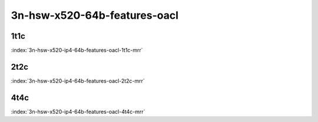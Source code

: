 3n-hsw-x520-64b-features-oacl
-----------------------------

1t1c
````

.. raw:: html

    <a name="x520-64b-1t1c-features-oacl"></a>
    <center><b>

:index:`3n-hsw-x520-ip4-64b-features-oacl-1t1c-mrr`

.. raw:: html

    </b>
    Links to builds:
    <a href="https://nexus.fd.io/content/repositories/fd.io.master.ubuntu.xenial.main/io/fd/vpp/vpp/" target="_blank">vpp-ref</a>,
    <a href="https://jenkins.fd.io/view/csit/job/csit-vpp-perf-mrr-daily-master" target="_blank">csit-ref</a>
    <iframe width="1100" height="800" frameborder="0" scrolling="no" src="../_static/vpp/cpta-ip4-feature-1t1c-x520-3n-hsw-oacl.html"></iframe>
    <p><br><br></p>
    </center>

2t2c
````

.. raw:: html

    <a name="x520-64b-2t2c-features-oacl"></a>
    <center><b>

:index:`3n-hsw-x520-ip4-64b-features-oacl-2t2c-mrr`

.. raw:: html

    </b>
    Links to builds:
    <a href="https://nexus.fd.io/content/repositories/fd.io.master.ubuntu.xenial.main/io/fd/vpp/vpp/" target="_blank">vpp-ref</a>,
    <a href="https://jenkins.fd.io/view/csit/job/csit-vpp-perf-mrr-daily-master" target="_blank">csit-ref</a>
    <iframe width="1100" height="800" frameborder="0" scrolling="no" src="../_static/vpp/cpta-ip4-feature-2t2c-x520-3n-hsw-oacl.html"></iframe>
    <p><br><br></p>
    </center>

4t4c
````

.. raw:: html

    <a name="x520-64b-4t4c-features-oacl"></a>
    <center><b>

:index:`3n-hsw-x520-ip4-64b-features-oacl-4t4c-mrr`

.. raw:: html

    </b>
    Links to builds:
    <a href="https://nexus.fd.io/content/repositories/fd.io.master.ubuntu.xenial.main/io/fd/vpp/vpp/" target="_blank">vpp-ref</a>,
    <a href="https://jenkins.fd.io/view/csit/job/csit-vpp-perf-mrr-daily-master" target="_blank">csit-ref</a>
    <iframe width="1100" height="800" frameborder="0" scrolling="no" src="../_static/vpp/cpta-ip4-feature-4t4c-x520-3n-hsw-oacl.html"></iframe>
    <p><br><br></p>
    </center>
